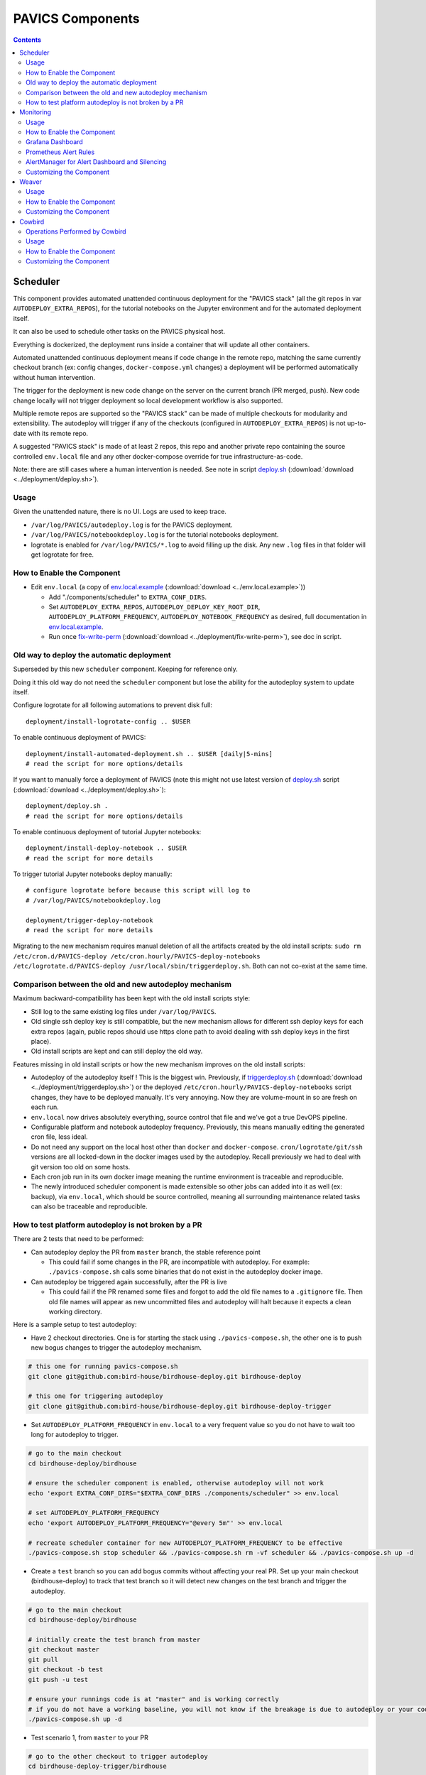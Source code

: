 PAVICS Components
#################


.. contents::


Scheduler
=========

This component provides automated unattended continuous deployment for the
"PAVICS stack" (all the git repos in var ``AUTODEPLOY_EXTRA_REPOS``), for the
tutorial notebooks on the Jupyter environment and for the automated deployment
itself.

It can also be used to schedule other tasks on the PAVICS physical host.

Everything is dockerized, the deployment runs inside a container that will
update all other containers.

Automated unattended continuous deployment means if code change in the remote
repo, matching the same currently checkout branch (ex: config changes,
``docker-compose.yml`` changes) a deployment will be performed automatically
without human intervention.

The trigger for the deployment is new code change on the server on the current
branch (PR merged, push). New code change locally will not trigger deployment
so local development workflow is also supported.

Multiple remote repos are supported so the "PAVICS stack" can be made of
multiple checkouts for modularity and extensibility.  The autodeploy will
trigger if any of the checkouts (configured in ``AUTODEPLOY_EXTRA_REPOS``) is
not up-to-date with its remote repo.

A suggested "PAVICS stack" is made of at least 2 repos, this repo and another
private repo containing the source controlled ``env.local`` file and any other
docker-compose override for true infrastructure-as-code.

Note: there are still cases where a human intervention is needed. See note in
script deploy.sh_ (:download:`download <../deployment/deploy.sh>`).


Usage
-----

Given the unattended nature, there is no UI.  Logs are used to keep trace.

- ``/var/log/PAVICS/autodeploy.log`` is for the PAVICS deployment.

- ``/var/log/PAVICS/notebookdeploy.log`` is for the tutorial notebooks deployment.

- logrotate is enabled for ``/var/log/PAVICS/*.log`` to avoid filling up the
  disk.  Any new ``.log`` files in that folder will get logrotate for free.


How to Enable the Component
---------------------------

- Edit ``env.local`` (a copy of env.local.example_ (:download:`download <../env.local.example>`))

  - Add "./components/scheduler" to ``EXTRA_CONF_DIRS``.
  - Set ``AUTODEPLOY_EXTRA_REPOS``, ``AUTODEPLOY_DEPLOY_KEY_ROOT_DIR``,
    ``AUTODEPLOY_PLATFORM_FREQUENCY``, ``AUTODEPLOY_NOTEBOOK_FREQUENCY`` as desired,
    full documentation in `env.local.example`_.
  - Run once fix-write-perm_ (:download:`download <../deployment/fix-write-perm>`), see doc in script.


Old way to deploy the automatic deployment
------------------------------------------

Superseded by this new ``scheduler`` component.  Keeping for reference only.

Doing it this old way do not need the ``scheduler`` component but lose the
ability for the autodeploy system to update itself.

Configure logrotate for all following automations to prevent disk full::

  deployment/install-logrotate-config .. $USER

To enable continuous deployment of PAVICS::

  deployment/install-automated-deployment.sh .. $USER [daily|5-mins]
  # read the script for more options/details

If you want to manually force a deployment of PAVICS (note this might not use
latest version of deploy.sh_ script (:download:`download <../deployment/deploy.sh>`)::

  deployment/deploy.sh .
  # read the script for more options/details

To enable continuous deployment of tutorial Jupyter notebooks::

  deployment/install-deploy-notebook .. $USER
  # read the script for more details

To trigger tutorial Jupyter notebooks deploy manually::

  # configure logrotate before because this script will log to
  # /var/log/PAVICS/notebookdeploy.log

  deployment/trigger-deploy-notebook
  # read the script for more details

Migrating to the new mechanism requires manual deletion of all the artifacts
created by the old install scripts: ``sudo rm /etc/cron.d/PAVICS-deploy
/etc/cron.hourly/PAVICS-deploy-notebooks /etc/logrotate.d/PAVICS-deploy
/usr/local/sbin/triggerdeploy.sh``.  Both can not co-exist at the same time.


Comparison between the old and new autodeploy mechanism
-------------------------------------------------------

Maximum backward-compatibility has been kept with the old install scripts style:

* Still log to the same existing log files under ``/var/log/PAVICS``.
* Old single ssh deploy key is still compatible, but the new mechanism allows for different ssh deploy keys for each
  extra repos (again, public repos should use https clone path to avoid dealing with ssh deploy keys in the first
  place).
* Old install scripts are kept and can still deploy the old way.

Features missing in old install scripts or how the new mechanism improves on the old install scripts:

* Autodeploy of the autodeploy itself !  This is the biggest win.  Previously, if triggerdeploy.sh_
  (:download:`download <../deployment/triggerdeploy.sh>`)
  or the deployed ``/etc/cron.hourly/PAVICS-deploy-notebooks`` script changes, they have to be deployed manually.
  It's very annoying.  Now they are volume-mount in so are fresh on each run.
* ``env.local`` now drives absolutely everything, source control that file and we've got a true DevOPS pipeline.
* Configurable platform and notebook autodeploy frequency.  Previously, this means manually editing the generated cron
  file, less ideal.
* Do not need any support on the local host other than ``docker`` and ``docker-compose``.  ``cron/logrotate/git/ssh``
  versions are all locked-down in the docker images used by the autodeploy.  Recall previously we had to deal with git
  version too old on some hosts.
* Each cron job run in its own docker image meaning the runtime environment is traceable and reproducible.
* The newly introduced scheduler component is made extensible so other jobs can added into it as well (ex: backup),
  via ``env.local``, which should be source controlled, meaning all surrounding maintenance related tasks can also be
  traceable and reproducible.

How to test platform autodeploy is not broken by a PR
-----------------------------------------------------

There are 2 tests that need to be performed:

* Can autodeploy deploy the PR from ``master`` branch, the stable reference point

  * This could fail if some changes in the PR, are incompatible with autodeploy. For example: ``./pavics-compose.sh`` calls some binaries that do not exist in the autodeploy docker image.

* Can autodeploy be triggered again successfully, after the PR is live

  * This could fail if the PR renamed some files and forgot to add the old file names to a ``.gitignore`` file.  Then old file names will appear as new uncommitted files and autodeploy will halt because it expects a clean working directory.

Here is a sample setup to test autodeploy:

* Have 2 checkout directories.  One is for starting the stack using ``./pavics-compose.sh``, the other one is to push new bogus changes to trigger the autodeploy mechanism.

.. code-block:: shell

  # this one for running pavics-compose.sh
  git clone git@github.com:bird-house/birdhouse-deploy.git birdhouse-deploy
  
  # this one for triggering autodeploy
  git clone git@github.com:bird-house/birdhouse-deploy.git birdhouse-deploy-trigger

* Set ``AUTODEPLOY_PLATFORM_FREQUENCY`` in ``env.local`` to a very frequent value so you do not have to wait too long for autodeploy to trigger.

.. code-block:: shell

  # go to the main checkout
  cd birdhouse-deploy/birdhouse
  
  # ensure the scheduler component is enabled, otherwise autodeploy will not work
  echo 'export EXTRA_CONF_DIRS="$EXTRA_CONF_DIRS ./components/scheduler" >> env.local
  
  # set AUTODEPLOY_PLATFORM_FREQUENCY
  echo 'export AUTODEPLOY_PLATFORM_FREQUENCY="@every 5m"' >> env.local
  
  # recreate scheduler container for new AUTODEPLOY_PLATFORM_FREQUENCY to be effective
  ./pavics-compose.sh stop scheduler && ./pavics-compose.sh rm -vf scheduler && ./pavics-compose.sh up -d
  
* Create a ``test`` branch so you can add bogus commits without affecting your real PR.  Set up your main checkout (birdhouse-deploy) to track that test branch so it will detect new changes on the test branch and trigger the autodeploy.

.. code-block:: shell

  # go to the main checkout
  cd birdhouse-deploy/birdhouse
  
  # initially create the test branch from master
  git checkout master
  git pull
  git checkout -b test
  git push -u test
  
  # ensure your runnings code is at "master" and is working correctly
  # if you do not have a working baseline, you will not know if the breakage is due to autodeploy or your code
  ./pavics-compose.sh up -d
  
* Test scenario 1, from ``master`` to your PR

.. code-block:: shell

  # go to the other checkout to trigger autodeploy
  cd birdhouse-deploy-trigger/birdhouse

  # set branch test to the same commit as your PR, this will trigger autodeploy from master to your PR
  git pull
  git checkout test
  git reset --hard YOUR_PR_BRANCH
  git push
  
  # now that the remote "test" branch differs from the local "test" branch in the birdhouse-deploy repo,
  # the autodeploy mechanism will detect that the remote branch has changed and attempt to update the local branch
  
  # follow logs, check for errors
  tail -f /var/log/PAVICS/autodeploy.log
  
  # do spot checks, run Jenkins on your deployment if needed
  
* Test scenario 2, from your PR to later changes

.. code-block:: shell

  # go to the other checkout to trigger autodeploy
  cd birdhouse-deploy-trigger/birdhouse

  # add any bogus commit to trigger autodeploy again
  echo >> README.rst
  git add README.rst
  git commit -m "trigger autodeploy"
  git push

  # now that the remote "test" branch differs from the local "test" branch in the birdhouse-deploy repo,
  # the autodeploy mechanism will detect that the remote branch has changed and attempt to update the local branch

  # follow logs, check for errors
  tail -f /var/log/PAVICS/autodeploy.log

* Test done, clean up the bogus ``test`` branch and optionally relax AUTODEPLOY_PLATFORM_FREQUENCY

.. code-block:: shell

  # go to the other checkout to trigger autodeploy
  cd birdhouse-deploy-trigger/birdhouse

  # go to master so we can delete the test branch
  git checkout master
  git push origin --delete test
  git branch -D test

  # go to the main checkout
  cd birdhouse-deploy/birdhouse

  # go to YOUR_PR_BRANCH so we can delete the test branch
  git checkout YOUR_PR_BRANCH
  git branch -D test
  
  # edit env.local and change AUTODEPLOY_PLATFORM_FREQUENCY to something less frequent to save your cpu
  # do not remove the scheduler component from the stack yet or the next command will fail

  # recreate scheduler container for new AUTODEPLOY_PLATFORM_FREQUENCY to be effective
  ./pavics-compose.sh stop scheduler && ./pavics-compose.sh rm -vf scheduler && ./pavics-compose.sh up -d
  
  # optionally edit env.local to remove the scheduler component from the stack
  

Monitoring
==========

This component provides monitoring and alerting for the PAVICS physical host and containers.

Prometheus stack is used:

* Node-exporter to collect host metrics.
* cAdvisor to collect containers metrics.
* Prometheus to scrape metrics, to store them and to query them.
* AlertManager to manage alerts: deduplicate, group, route, silence, inhibit.
* Grafana to provide visualization dashboard for the metrics.


Usage
-----

- Grafana to view metric graphs: http://PAVICS_FQDN:3001/d/pf6xQMWGz/docker-and-system-monitoring
- Prometheus alert rules: http://PAVICS_FQDN:9090/rules
- AlertManager to manage alerts: http://PAVICS_FQDN:9093

The paths above are purposely not behind the proxy to not expose them publicly,
assuming only ports 80 and 443 are publicly exposed on the internet.  All other
ports are not exposed.

Only Grafana has authentication, Prometheus alert rules and AlertManager have
no authentication at all so had they been behind the proxy, anyone will be
able to access them.


How to Enable the Component
---------------------------

- Edit ``env.local`` (a copy of `env.local.example`_ (:download:`download <../env.local.example>`))

  - Add "./components/monitoring" to ``EXTRA_CONF_DIRS``
  - Set ``GRAFANA_ADMIN_PASSWORD`` to login to Grafana
  - Set ``ALERTMANAGER_ADMIN_EMAIL_RECEIVER`` for receiving alerts
  - Set ``SMTP_SERVER`` for sending alerts
  - Optionally set

    - ``ALERTMANAGER_EXTRA_GLOBAL`` to further configure AlertManager
    - ``ALERTMANAGER_EXTRA_ROUTES`` to add more routes than email notification
    - ``ALERTMANAGER_EXTRA_INHIBITION`` to disable rule from firing
    - ``ALERTMANAGER_EXTRA_RECEIVERS`` to add more receivers than the admin emails

  - Alert thresholds can be customized by setting the various ``PROMETHEUS_*_ALERT``
    vars in ``env.local``.  The list of ``PROMETHEUS_*_ALERT`` vars are in
    monitoring_default.env_ (:download:`download <monitoring/default.env>`).


Grafana Dashboard
-----------------

.. image:: monitoring/images/grafana-dashboard.png

For host, using Node-exporter to collect metrics:

- uptime
- number of container
- used disk space
- used memory, available memory, used swap memory
- load
- cpu usage
- in and out network traffic
- disk I/O

For each container, using cAdvisor to collect metrics:

- in and out network traffic
- cpu usage
- memory and swap memory usage
- disk usage

Useful visualisation features:

- zoom in one graph and all other graph update to match the same "time range" so we can correlate event
- view each graph independently for more details
- mouse over each data point will show value at that moment


Prometheus Alert Rules
----------------------

.. image:: monitoring/images/prometheus-alert-rules.png


AlertManager for Alert Dashboard and Silencing
----------------------------------------------

.. image:: monitoring/images/alertmanager-dashboard.png
.. image:: monitoring/images/alertmanager-silence-alert.png


Customizing the Component
-------------------------

- To add more Grafana dashboard, volume-mount more ``*.json`` files to the
  grafana container.

- To add more Prometheus alert rules, volume-mount more ``*.rules`` files to
  the prometheus container.

- To disable existing Prometheus alert rules, add more Alertmanager inhibition
  rules using ``ALERTMANAGER_EXTRA_INHIBITION`` via ``env.local`` file.

- Other possible Alertmanager configs via ``env.local``:
  ``ALERTMANAGER_EXTRA_GLOBAL``, ``ALERTMANAGER_EXTRA_ROUTES`` (can route to
  Slack or other services accepting webhooks), ``ALERTMANAGER_EXTRA_RECEIVERS``.


Weaver
======

By enabling this component, the `Weaver`_ service will be integrated into the stack.

This component offers `OGC API - Processes`_ interface to WPS components (a.k.a `WPS-REST bindings` and
`WPS-T (Transactional)` support).
This provides a RESTful JSON interface with asynchronous WPS processes execution over remote instances.
Other WPS components of the birdhouse stack (`finch`_, `flyingpigeon`_, etc.) will also all be registered
under `Weaver`_ in order to provide a common endpoint to retrieve all available processes, and dispatch
their execution to the corresponding service.
Finally, `Weaver`_ also adds `Docker` image execution capabilities as a WPS process, allowing deployment
and execution of custom applications and workflows.

.. image:: weaver/images/component-diagram.png

Usage
-----

Once this component is enabled, `Weaver`_ will be accessible at ``https://<PAVICS_FQDN_PUBLIC>/weaver`` endpoint,
where ``PAVICS_FQDN_PUBLIC`` is defined in your ``env.local`` file.

Full process listing (across WPS providers) should be available using request:

.. code-block::

    GET https://<PAVICS_FQDN_PUBLIC>/weaver/processes?providers=true

Please refer to the `Weaver OpenAPI`_ for complete description of available requests.
This description will also be accessible via ``https://<PAVICS_FQDN_PUBLIC>/weaver/api`` once the instance is started.

For any specific details about `Weaver`_ configuration parameters, functionalities or questions, please refer to its
`documentation <https://pavics-weaver.readthedocs.io/en/latest/>`_.

How to Enable the Component
---------------------------

- Edit ``env.local`` (a copy of `env.local.example`_)

  - Add ``"./components/weaver"`` to ``EXTRA_CONF_DIRS``.

  - Component ``birdhouse/optional-components/all-public-access`` should also be enabled to ensure that `Weaver`_
    can request ``GetCapabilities`` of every WPS provider to be registered. Publicly inaccessible services will not
    succeed registration and will not provide the WPS-REST interface.


Customizing the Component
-------------------------

- Edit ``env.local`` (a copy of `env.local.example`_)

  - Optionally, set any additional environment variable overrides amongst values defined in `weaver/default.env`_.

  - Optionally, mount any additional `Weaver`_-specific configuration files
    (see contents of ``birdhouse/components/weaver/config/weaver``) if extended functionalities need to be defined.
    Further ``docker-compose-extra.yml`` could be needed to define
    any other ``volumes`` entries where these component would need to be mounted to.



.. _finch: https://github.com/bird-house/finch
.. _flyingpigeon: https://github.com/bird-house/flyingpigeon
.. _Weaver: https://github.com/crim-ca/weaver
.. _Weaver OpenAPI: https://pavics-weaver.readthedocs.io/en/latest/api.html
.. _weaver/default.env: ./weaver/default.env
.. _OGC API - Processes: https://github.com/opengeospatial/ogcapi-processes
.. _env.local.example: ../env.local.example
.. _fix-write-perm: ../deployment/fix-write-perm
.. _deploy.sh: ../deployment/deploy.sh
.. _triggerdeploy.sh: ../deployment/triggerdeploy.sh
.. _monitoring_default.env: monitoring/default.env


Cowbird
=======

Cowbird is a middleware that manages interactions between various *birds* of the `bird-house`_ stack.

It relies on the existence of other services under a common architecture, but applies changes to the resources under
those services such that the complete ecosystem can seamlessly operate together (see |cowbird-diagram|_).

The code of this service is located in |cowbird-repo|_. Its documentation is provided on |cowbird-rtd|_.

.. _bird-house: https://github.com/bird-house/birdhouse-deploy
.. |cowbird-diagram| replace:: Components Diagram
.. _cowbird-diagram: https://github.com/Ouranosinc/cowbird/blob/master/docs/_static/cowbird_components.png
.. |cowbird-repo| replace:: Ouranosinc/cowbird
.. _cowbird-repo: https://github.com/Ouranosinc/cowbird
.. |cowbird-rtd| replace:: ReadTheDocs
.. _cowbird-rtd: https://pavics-cowbird.readthedocs.io/

Operations Performed by Cowbird
-------------------------------

- Synchronize Magpie user and group permissions between "corresponding files" located under different services.
  For example, THREDDS user-workspace files visualized in the catalog will be accessible by the same user under
  the corresponding user-workspace under GeoServer.
- Synchronize Weaver endpoints to retrieve equivalent definitions under various paths and access to generated WPS
  outputs following a job execution by a given user.
- Synchronize permissions between API endpoints and local storage files.
- Synchronize permissions and references based on event triggers and request callbacks.

Usage
-----

Cowbird is intended to work on its own, behind the scene, to apply any required resource synchronization between
the various services of the platform when changes are detected. Therefore, it does not require any explicit interaction
from users.

In case the platform maintainer desires to perform manual syncing operations with Cowbird, its REST API should be used.
It will be accessible under ``https://{PAVICS_FQDN_PUBLIC}/cowbird`` and details of available endpoints will be served
under ``/cowbird/api``. Note that Magpie administrator credentials will be required to access those endpoints.

How to Enable the Component
---------------------------

- Edit ``env.local`` (a copy of `env.local.example`_)
- Add ``"./components/cowbird"`` to ``EXTRA_CONF_DIRS``.

Customizing the Component
-------------------------

Cowbird can be affected by multiple variables defined globally on the
stack (i.e.: ``env.local``, a copy of `env.local.example`_). It also considers variables of other services such as
THREDDS, GeoServer, Magpie, etc. in order to perform required interactions between them.

By default, variables defined in |cowbird-default|_ will be used unless overridden in ``env.local``. To apply changes
define your custom values in ``env.local`` directly.

.. |cowbird-default| replace:: cowbird/default.env
.. _cowbird-default: ./cowbird/default.env
